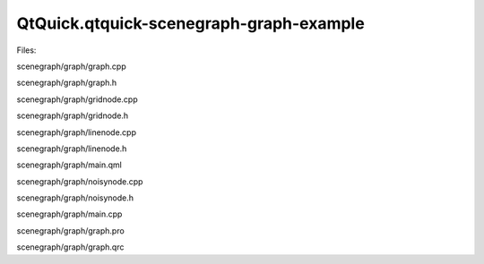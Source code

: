QtQuick.qtquick-scenegraph-graph-example
========================================

.. raw:: html

   <p class="centerAlign">

.. raw:: html

   </p>

.. raw:: html

   <p>

Files:

.. raw:: html

   </p>

.. raw:: html

   <ul>

.. raw:: html

   <li>

scenegraph/graph/graph.cpp

.. raw:: html

   </li>

.. raw:: html

   <li>

scenegraph/graph/graph.h

.. raw:: html

   </li>

.. raw:: html

   <li>

scenegraph/graph/gridnode.cpp

.. raw:: html

   </li>

.. raw:: html

   <li>

scenegraph/graph/gridnode.h

.. raw:: html

   </li>

.. raw:: html

   <li>

scenegraph/graph/linenode.cpp

.. raw:: html

   </li>

.. raw:: html

   <li>

scenegraph/graph/linenode.h

.. raw:: html

   </li>

.. raw:: html

   <li>

scenegraph/graph/main.qml

.. raw:: html

   </li>

.. raw:: html

   <li>

scenegraph/graph/noisynode.cpp

.. raw:: html

   </li>

.. raw:: html

   <li>

scenegraph/graph/noisynode.h

.. raw:: html

   </li>

.. raw:: html

   <li>

scenegraph/graph/main.cpp

.. raw:: html

   </li>

.. raw:: html

   <li>

scenegraph/graph/graph.pro

.. raw:: html

   </li>

.. raw:: html

   <li>

scenegraph/graph/graph.qrc

.. raw:: html

   </li>

.. raw:: html

   </ul>

.. raw:: html

   <!-- @@@scenegraph/graph -->
